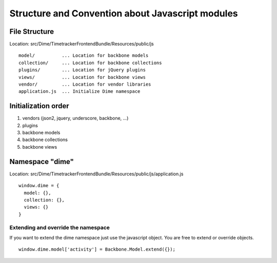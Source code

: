 Structure and Convention about Javascript modules
=================================================

File Structure
--------------

Location: src/Dime/TimetrackerFrontendBundle/Resources/public/js

::

	model/          ... Location for backbone models
	collection/     ... Location for backbone collections
	plugins/        ... Location for jQuery plugins
	views/          ... Location for backbone views
	vendor/         ... Location for vendor libraries            
	application.js  ... Initialize Dime namespace

Initialization order
--------------------

#. vendors (json2, jquery, underscore, backbone, ...)
#. plugins
#. backbone models
#. backbone collections
#. backbone views

Namespace "dime"
----------------

Location: src/Dime/TimetrackerFrontendBundle/Resources/public/js/application.js

::

	window.dime = {
	  model: {},
	  collection: {},
	  views: {}
	}

Extending and override the namespace
~~~~~~~~~~~~~~~~~~~~~~~~~~~~~~~~~~~~

If you want to extend the dime namespace just use the javascript object. You are free to extend or override objects.

::

	window.dime.model['activity'] = Backbone.Model.extend({});


